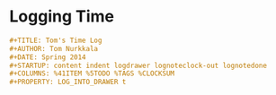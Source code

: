 * Logging Time

#+BEGIN_SRC org
  ,#+TITLE: Tom's Time Log
  ,#+AUTHOR: Tom Nurkkala
  ,#+DATE: Spring 2014
  ,#+STARTUP: content indent logdrawer lognoteclock-out lognotedone
  ,#+COLUMNS: %41ITEM %5TODO %TAGS %CLOCKSUM
  ,#+PROPERTY: LOG_INTO_DRAWER t
#+END_SRC

